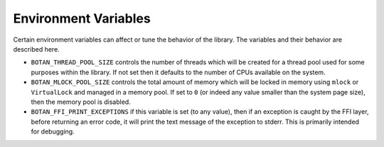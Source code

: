 Environment Variables
======================

Certain environment variables can affect or tune the behavior of the
library. The variables and their behavior are described here.

* ``BOTAN_THREAD_POOL_SIZE`` controls the number of threads which will be
  created for a thread pool used for some purposes within the library. If not
  set then it defaults to the number of CPUs available on the system.

* ``BOTAN_MLOCK_POOL_SIZE`` controls the total amount of memory which will be
  locked in memory using ``mlock`` or ``VirtualLock`` and managed in a memory
  pool. If set to ``0`` (or indeed any value smaller than the system page size),
  then the memory pool is disabled.

* ``BOTAN_FFI_PRINT_EXCEPTIONS`` if this variable is set (to any value), then
  if an exception is caught by the FFI layer, before returning an error code, it
  will print the text message of the exception to stderr. This is primarily
  intended for debugging.

